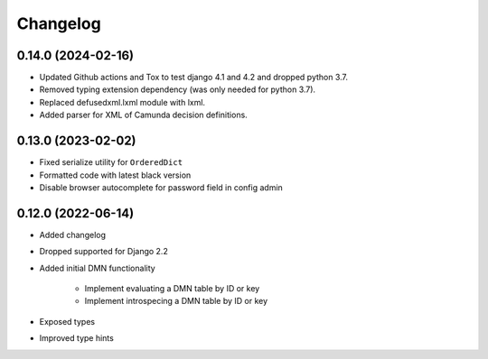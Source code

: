 Changelog
=========

0.14.0 (2024-02-16)
-------------------

* Updated Github actions and Tox to test django 4.1 and 4.2 and dropped python 3.7.
* Removed typing extension dependency (was only needed for python 3.7).
* Replaced defusedxml.lxml module with lxml.
* Added parser for XML of Camunda decision definitions.


0.13.0 (2023-02-02)
-------------------

* Fixed serialize utility for ``OrderedDict``
* Formatted code with latest black version
* Disable browser autocomplete for password field in config admin

0.12.0 (2022-06-14)
-------------------

* Added changelog
* Dropped supported for Django 2.2
* Added initial DMN functionality

    * Implement evaluating a DMN table by ID or key
    * Implement introspecing a DMN table by ID or key

* Exposed types
* Improved type hints
